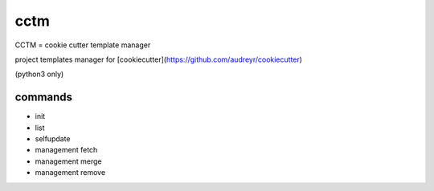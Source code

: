 cctm
========================================

CCTM = cookie cutter template manager

project templates manager for [cookiecutter](https://github.com/audreyr/cookiecutter)

(python3 only)

commands
----------------------------------------

- init
- list
- selfupdate
- management fetch
- management merge
- management remove
